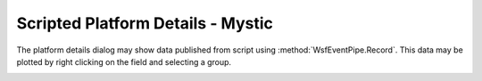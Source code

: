 .. ****************************************************************************
.. CUI
..
.. The Advanced Framework for Simulation, Integration, and Modeling (AFSIM)
..
.. The use, dissemination or disclosure of data in this file is subject to
.. limitation or restriction. See accompanying README and LICENSE for details.
.. ****************************************************************************

Scripted Platform Details - Mystic
----------------------------------

The platform details dialog may show data published from script using :method:`WsfEventPipe.Record`. This data may be plotted by right clicking on the field and selecting a group.

.. image:: ../images/rv_scriptdata_details.png

.. image:: ../images/rv_scriptdata_plot.png
